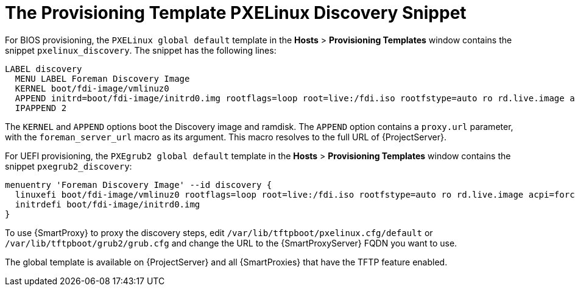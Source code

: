 [[the-provisioning-template-pxelinux-discovery-snippet]]
= The Provisioning Template PXELinux Discovery Snippet

For BIOS provisioning, the `PXELinux global default` template in the *Hosts* > *Provisioning Templates* window contains the snippet `pxelinux_discovery`.
The snippet has the following lines:

[options="nowrap" subs="+quotes"]
----
LABEL discovery
  MENU LABEL Foreman Discovery Image
  KERNEL boot/fdi-image/vmlinuz0
  APPEND initrd=boot/fdi-image/initrd0.img rootflags=loop root=live:/fdi.iso rootfstype=auto ro rd.live.image acpi=force rd.luks=0 rd.md=0 rd.dm=0 rd.lvm=0 rd.bootif=0 rd.neednet=0 nomodeset proxy.url=<%= foreman_server_url %> proxy.type=foreman
  IPAPPEND 2
----

The `KERNEL` and `APPEND` options boot the Discovery image and ramdisk.
The `APPEND` option contains a `proxy.url` parameter, with the `foreman_server_url` macro as its argument.
This macro resolves to the full URL of {ProjectServer}.

For UEFI provisioning, the `PXEgrub2 global default` template in the *Hosts* > *Provisioning Templates* window contains the snippet `pxegrub2_discovery`:

[options="nowrap" subs="+quotes"]
----
menuentry 'Foreman Discovery Image' --id discovery {
  linuxefi boot/fdi-image/vmlinuz0 rootflags=loop root=live:/fdi.iso rootfstype=auto ro rd.live.image acpi=force rd.luks=0 rd.md=0 rd.dm=0 rd.lvm=0 rd.bootif=0 rd.neednet=0 nomodeset proxy.url=<%= foreman_server_url %> proxy.type=foreman BOOTIF=01-$mac
  initrdefi boot/fdi-image/initrd0.img
}
----

To use {SmartProxy} to proxy the discovery steps, edit `/var/lib/tftpboot/pxelinux.cfg/default` or `/var/lib/tftpboot/grub2/grub.cfg` and change the URL to the {SmartProxyServer} FQDN you want to use.

The global template is available on {ProjectServer} and all {SmartProxies} that have the TFTP feature enabled.
